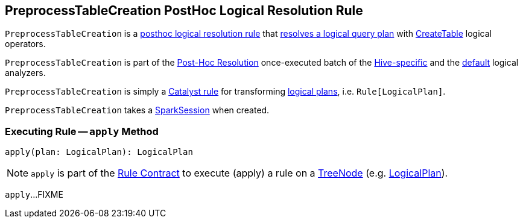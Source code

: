 == [[PreprocessTableCreation]] PreprocessTableCreation PostHoc Logical Resolution Rule

`PreprocessTableCreation` is a <<spark-sql-Analyzer.adoc#postHocResolutionRules, posthoc logical resolution rule>> that <<apply, resolves a logical query plan>> with <<spark-sql-LogicalPlan-CreateTable.adoc#, CreateTable>> logical operators.

`PreprocessTableCreation` is part of the <<spark-sql-Analyzer.adoc#Post-Hoc-Resolution, Post-Hoc Resolution>> once-executed batch of the link:hive/HiveSessionStateBuilder.adoc#analyzer[Hive-specific] and the <<spark-sql-BaseSessionStateBuilder.adoc#analyzer, default>> logical analyzers.

`PreprocessTableCreation` is simply a <<spark-sql-catalyst-Rule.adoc#, Catalyst rule>> for transforming <<spark-sql-LogicalPlan.adoc#, logical plans>>, i.e. `Rule[LogicalPlan]`.

[[sparkSession]]
[[creating-instance]]
`PreprocessTableCreation` takes a <<spark-sql-SparkSession.adoc#, SparkSession>> when created.

=== [[apply]] Executing Rule -- `apply` Method

[source, scala]
----
apply(plan: LogicalPlan): LogicalPlan
----

NOTE: `apply` is part of the <<spark-sql-catalyst-Rule.adoc#apply, Rule Contract>> to execute (apply) a rule on a <<spark-sql-catalyst-TreeNode.adoc#, TreeNode>> (e.g. <<spark-sql-LogicalPlan.adoc#, LogicalPlan>>).

`apply`...FIXME
